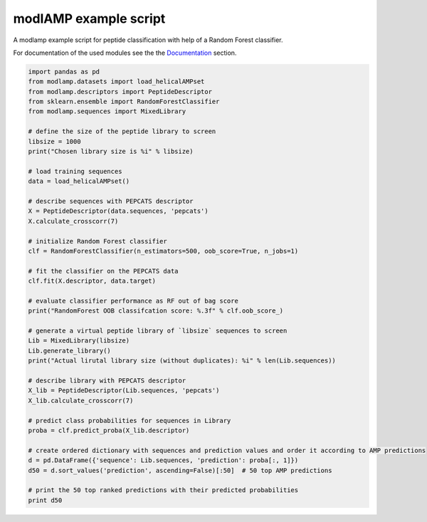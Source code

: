 modlAMP example script
======================

A modlamp example script for peptide classification with help of a Random Forest classifier.


For documentation of the used modules see the the `Documentation <modlamp.html>`_ section.

.. code-block:: python

    import pandas as pd
    from modlamp.datasets import load_helicalAMPset
    from modlamp.descriptors import PeptideDescriptor
    from sklearn.ensemble import RandomForestClassifier
    from modlamp.sequences import MixedLibrary

    # define the size of the peptide library to screen
    libsize = 1000
    print("Chosen library size is %i" % libsize)

    # load training sequences
    data = load_helicalAMPset()

    # describe sequences with PEPCATS descriptor
    X = PeptideDescriptor(data.sequences, 'pepcats')
    X.calculate_crosscorr(7)

    # initialize Random Forest classifier
    clf = RandomForestClassifier(n_estimators=500, oob_score=True, n_jobs=1)

    # fit the classifier on the PEPCATS data
    clf.fit(X.descriptor, data.target)

    # evaluate classifier performance as RF out of bag score
    print("RandomForest OOB classifcation score: %.3f" % clf.oob_score_)

    # generate a virtual peptide library of `libsize` sequences to screen
    Lib = MixedLibrary(libsize)
    Lib.generate_library()
    print("Actual lirutal library size (without duplicates): %i" % len(Lib.sequences))

    # describe library with PEPCATS descriptor
    X_lib = PeptideDescriptor(Lib.sequences, 'pepcats')
    X_lib.calculate_crosscorr(7)

    # predict class probabilities for sequences in Library
    proba = clf.predict_proba(X_lib.descriptor)

    # create ordered dictionary with sequences and prediction values and order it according to AMP predictions
    d = pd.DataFrame({'sequence': Lib.sequences, 'prediction': proba[:, 1]})
    d50 = d.sort_values('prediction', ascending=False)[:50]  # 50 top AMP predictions

    # print the 50 top ranked predictions with their predicted probabilities
    print d50


